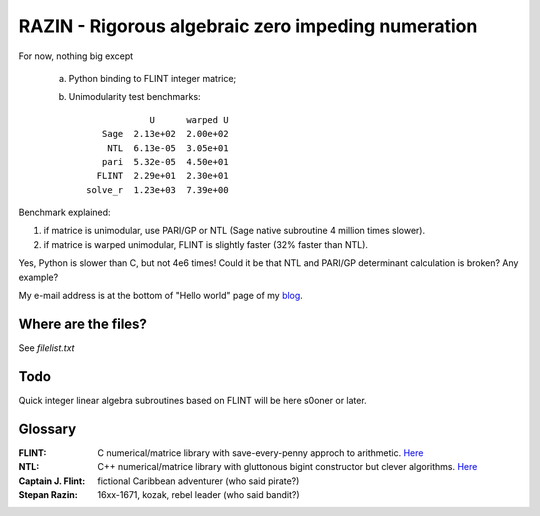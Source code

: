 RAZIN - Rigorous algebraic zero impeding numeration
=====

For now, nothing big except
 
 a) Python binding to FLINT integer matrice;
 b) Unimodularity test benchmarks::
 
                              U      warped U
                     Sage  2.13e+02  2.00e+02
                      NTL  6.13e-05  3.05e+01
                     pari  5.32e-05  4.50e+01
                    FLINT  2.29e+01  2.30e+01
                  solve_r  1.23e+03  7.39e+00

Benchmark explained: 

1) if matrice is unimodular, use PARI/GP or NTL (Sage native subroutine 4 million times slower).
2) if matrice is warped unimodular, FLINT is slightly faster (32% faster than NTL).

Yes, Python is slower than C, but not 4e6 times! Could it be that NTL and PARI/GP determinant calculation is broken? Any example?

My e-mail address is at the bottom of "Hello world" page of my `blog <http://tiny.cc/DKryskov>`_.

Where are the files?
^^^^^^^^^^^^^^^^^^^^
See *filelist.txt*

Todo
^^^^
Quick integer linear algebra subroutines based on FLINT will be here s0oner or later. 

Glossary
^^^^^^^^

:FLINT:
    C numerical/matrice library with save-every-penny approch to arithmetic. `Here <http://www.flintlib.org/>`_

:NTL:
    C++ numerical/matrice library with gluttonous bigint constructor but clever algorithms. `Here
    <http://shoup.net/ntl/>`_

:Captain J. Flint: 
    fictional Caribbean adventurer (who said pirate?)

:Stepan Razin: 
    16xx-1671, kozak, rebel leader (who said bandit?)
